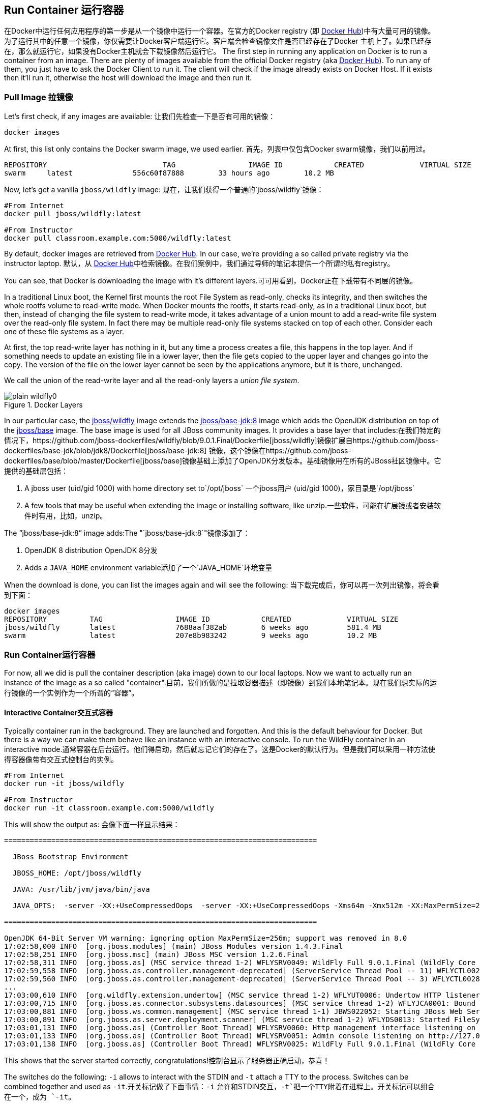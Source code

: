 ## Run Container 运行容器

在Docker中运行任何应用程序的第一步是从一个镜像中运行一个容器。在官方的Docker registry (即 https://hub.docker.com[Docker Hub])中有大量可用的镜像。为了运行其中的任意一个镜像，你仅需要让Docker客户端运行它。客户端会检查镜像文件是否已经存在了Docker 主机上了。如果已经存在，那么就运行它，如果没有Docker主机就会下载镜像然后运行它。
The first step in running any application on Docker is to run a container from an image. There are plenty of images available from the official Docker registry (aka https://hub.docker.com[Docker Hub]). To run any of them, you just have to ask the Docker Client to run it. The client will check if the image already exists on Docker Host. If it exists then it'll run it, otherwise the host will download the image and then run it.

### Pull Image 拉镜像

Let's first check, if any images are available: 让我们先检查一下是否有可用的镜像：

[source, text]
----
docker images
----

At first, this list only contains the Docker swarm image, we used earlier. 首先，列表中仅包含Docker swarm镜像，我们以前用过。

[source, text]
----
REPOSITORY                           TAG                 IMAGE ID            CREATED             VIRTUAL SIZE
swarm     latest              556c60f87888        33 hours ago        10.2 MB
----

Now, let's get a vanilla `jboss/wildfly` image: 现在，让我们获得一个普通的`jboss/wildfly`镜像：

[source, text]
----
#From Internet
docker pull jboss/wildfly:latest 

#From Instructor
docker pull classroom.example.com:5000/wildfly:latest 
----

By default, docker images are retrieved from https://hub.docker.com/[Docker Hub]. In our case, we're providing a so called private registry via the instructor laptop. 默认，从 https://hub.docker.com[Docker Hub]中检索镜像。在我们案例中，我们通过导师的笔记本提供一个所谓的私有registry。

You can see, that Docker is downloading the image with it's different layers.可可用看到，Docker正在下载带有不同层的镜像。

[NOTE 注意]
====
In a traditional Linux boot, the Kernel first mounts the root File System as read-only, checks its integrity, and then switches the whole rootfs volume to read-write mode.
When Docker mounts the rootfs, it starts read-only, as in a traditional Linux boot, but then, instead of changing the file system to read-write mode, it takes advantage of a union mount to add a read-write file system over the read-only file system. In fact there may be multiple read-only file systems stacked on top of each other. Consider each one of these file systems as a layer.

At first, the top read-write layer has nothing in it, but any time a process creates a file, this happens in the top layer. And if something needs to update an existing file in a lower layer, then the file gets copied to the upper layer and changes go into the copy. The version of the file on the lower layer cannot be seen by the applications anymore, but it is there, unchanged.

We call the union of the read-write layer and all the read-only layers a _union file system_.

.Docker Layers
image::images/plain-wildfly0.png[]
====

In our particular case, the https://github.com/jboss-dockerfiles/wildfly/blob/9.0.1.Final/Dockerfile[jboss/wildfly] image extends the https://github.com/jboss-dockerfiles/base-jdk/blob/jdk8/Dockerfile[jboss/base-jdk:8] image which adds the OpenJDK distribution on top of the https://github.com/jboss-dockerfiles/base/blob/master/Dockerfile[jboss/base] image.
The base image is used for all JBoss community images. It provides a base layer that includes:在我们特定的情况下，https://github.com/jboss-dockerfiles/wildfly/blob/9.0.1.Final/Dockerfile[jboss/wildfly]镜像扩展自https://github.com/jboss-dockerfiles/base-jdk/blob/jdk8/Dockerfile[jboss/base-jdk:8] 镜像，这个镜像在https://github.com/jboss-dockerfiles/base/blob/master/Dockerfile[jboss/base]镜像基础上添加了OpenJDK分发版本。基础镜像用在所有的JBoss社区镜像中。它提供的基础层包括：

. A jboss user (uid/gid 1000) with home directory set to`/opt/jboss` 一个jboss用户 (uid/gid 1000)，家目录是`/opt/jboss`
. A few tools that may be useful when extending the image or installing software, like unzip.一些软件，可能在扩展镜或者安装软件时有用，比如，unzip。

The "`jboss/base-jdk:8`" image adds:The "`jboss/base-jdk:8`"镜像添加了：

. OpenJDK 8 distribution OpenJDK 8分发
. Adds a `JAVA_HOME` environment variable添加了一个`JAVA_HOME`环境变量

When the download is done, you can list the images again and will see the following: 当下载完成后，你可以再一次列出镜像，将会看到下面：

[source, text]
----
docker images
REPOSITORY          TAG                 IMAGE ID            CREATED             VIRTUAL SIZE
jboss/wildfly       latest              7688aaf382ab        6 weeks ago         581.4 MB
swarm               latest              207e8b983242        9 weeks ago         10.2 MB
----

### Run Container运行容器
For now, all we did is pull the container description (aka image) down to our local laptops. Now we want to actually run an instance of the image as a so called "container".目前，我们所做的是拉取容器描述（即镜像）到我们本地笔记本。现在我们想实际的运行镜像的一个实例作为一个所谓的“容器”。

#### Interactive Container交互式容器
Typically container run in the background. They are launched and forgotten. And this is the default behaviour for Docker.
But there is a way we can make them behave like an instance with an interactive console.
To run the WildFly container in an interactive mode.通常容器在后台运行。他们得启动，然后就忘记它们的存在了。这是Docker的默认行为。但是我们可以采用一种方法使得容器像带有交互式控制台的实例。

[source, text]
----
#From Internet
docker run -it jboss/wildfly 

#From Instructor
docker run -it classroom.example.com:5000/wildfly 
----

This will show the output as: 会像下面一样显示结果：

[source, text]
----
=========================================================================

  JBoss Bootstrap Environment

  JBOSS_HOME: /opt/jboss/wildfly

  JAVA: /usr/lib/jvm/java/bin/java

  JAVA_OPTS:  -server -XX:+UseCompressedOops  -server -XX:+UseCompressedOops -Xms64m -Xmx512m -XX:MaxPermSize=256m -Djava.net.preferIPv4Stack=true -Djboss.modules.system.pkgs=org.jboss.byteman -Djava.awt.headless=true

=========================================================================

OpenJDK 64-Bit Server VM warning: ignoring option MaxPermSize=256m; support was removed in 8.0
17:02:58,000 INFO  [org.jboss.modules] (main) JBoss Modules version 1.4.3.Final
17:02:58,251 INFO  [org.jboss.msc] (main) JBoss MSC version 1.2.6.Final
17:02:58,311 INFO  [org.jboss.as] (MSC service thread 1-2) WFLYSRV0049: WildFly Full 9.0.1.Final (WildFly Core 1.0.1.Final) starting
17:02:59,558 INFO  [org.jboss.as.controller.management-deprecated] (ServerService Thread Pool -- 11) WFLYCTL0028: Attribute 'job-repository-type' in the resource at address '/subsystem=batch' is deprecated, and may be removed in future version. See the attribute description in the output of the read-resource-description operation to learn more about the deprecation.
17:02:59,560 INFO  [org.jboss.as.controller.management-deprecated] (ServerService Thread Pool -- 3) WFLYCTL0028: Attribute 'enabled' in the resource at address '/subsystem=datasources/data-source=ExampleDS' is deprecated, and may be removed in future version. See the attribute description in the output of the read-resource-description operation to learn more about the deprecation.
...
17:03:00,610 INFO  [org.wildfly.extension.undertow] (MSC service thread 1-2) WFLYUT0006: Undertow HTTP listener default listening on /0.0.0.0:8080
17:03:00,715 INFO  [org.jboss.as.connector.subsystems.datasources] (MSC service thread 1-2) WFLYJCA0001: Bound data source [java:jboss/datasources/ExampleDS]
17:03:00,881 INFO  [org.jboss.ws.common.management] (MSC service thread 1-1) JBWS022052: Starting JBoss Web Services - Stack CXF Server 5.0.0.Final
17:03:00,891 INFO  [org.jboss.as.server.deployment.scanner] (MSC service thread 1-2) WFLYDS0013: Started FileSystemDeploymentService for directory /opt/jboss/wildfly/standalone/deployments
17:03:01,131 INFO  [org.jboss.as] (Controller Boot Thread) WFLYSRV0060: Http management interface listening on http://127.0.0.1:9990/management
17:03:01,133 INFO  [org.jboss.as] (Controller Boot Thread) WFLYSRV0051: Admin console listening on http://127.0.0.1:9990
17:03:01,138 INFO  [org.jboss.as] (Controller Boot Thread) WFLYSRV0025: WildFly Full 9.0.1.Final (WildFly Core 1.0.1.Final) started in 3431ms - Started 203 of 379 services (210 services are lazy, passive or on-demand)
----

This shows that the server started correctly, congratulations!控制台显示了服务器正确启动，恭喜！

The switches do the following: `-i` allows to interact with the STDIN and `-t` attach a TTY to the process. Switches can be combined together and used as `-it`.开关标记做了下面事情：`-i` 允许和STDIN交互，`-t`把一个TTY附着在进程上。开关标记可以组合在一个，成为 `-it`。

Hit Ctrl+C to stop the container. 按下Ctrl+C停止容器。

#### Detached Container 分离容器

Restart the container in detached mode: 使用分离模式重启容器

[source, text]
----
#From Internet
docker run --name mywildfly -d jboss/wildfly 

#From Instructor
docker run --name mywildfly -d classroom.example.com:5000/wildfly 

972f51cc8422eec0a7ea9a804a55a2827b5537c00a6bfd45f8646cb764bc002a
----

`-d`, instead of `-it`, runs the container in detached mode. 使用`-d`而不是`-it`在分离模式下运行容器。 

The output is the unique id assigned to the container. You can use it to refer to the container in various contexts. Check the logs as: 输出是分配给容器的唯一的标识。你可以在各种上下文中使用它来引用容器。检查日志像:

[source, text]
----
> docker logs 972f51cc8422eec0a7ea9a804a55a2827b5537c00a6bfd45f8646cb764bc002a
=========================================================================

  JBoss Bootstrap Environment

  JBOSS_HOME: /opt/jboss/wildfly

. . .
----

We can check it by issuing the `docker ps` command which retrieves the images process which are running and the ports engaged by the process: 我们可以使用`docker ps`命令检查正在运行的镜像进程和进程占用的端口。

[source, text]
----
> docker ps
CONTAINER ID        IMAGE               COMMAND                CREATED              STATUS              PORTS               NAMES
7da1c7614edf        jboss/wildfly       "/opt/jboss/wildfly/   About a minute ago   Up About a minute   8080/tcp            mywildfly
----

Noticed the "NAMES" column? This is a quick way of refering to your container. Let's try to look at the logs again: 注意“NAMES” 列，这是引用你的容器的快速方法。让我们试着再看一次日志：

[source, text]
----
docker logs mywildfly
----

That looks easier. 这看起来更容易些。

Also try `docker ps -a` to see all the containers on this machine.可以试着运行`ps -a`来查看这台电脑上的所有容器。

### Run Container with Default Port 使用默认端口运行容器

Startup log of the server shows that the server is located in the `/opt/jboss/wildfly`. It also shows that the public interfaces are bound to the `0.0.0.0` address while the admin interfaces are bound just to `localhost`. This information will be useful to learn how to customize the server.服务器的启动日志显示服务器位于`/opt/jboss/wildfly`。它也显示了公共接口绑定到了`0.0.0.0`地址，同时管理接口绑定到`localhost`上。这些信息对学习如果定制服务器有用。

`docker-machine ip <machine-name>` gives us the Docker Host IP address and this was already added to the hosts file. So, we can give it another try by accessing: http://dockerhost:8080. However, this will not work either. `docker-machine ip <machine-name>`返回Docker主机的IP地址，这地址已经添加到了hosts文件。所以，可以尝试访问 http://dockerhost:8080。但是，这也不会工作。

If you want containers to accept incoming connections, you will need to provide special options when invoking `docker run`. The container, we just started, can't bjine accessed by our browser. We need to stop it again and restart with different options. 如果你想要容器接收传入的连接，你需要在运行`docker run`的时候提供特定的选项。我们刚刚启动的容器，不能通过浏览器访问。我们需要停止它，然后使用不同的选项重启。

[source, text]
----
docker stop mywildfly
----

Restart the container as: 重启容器：

[source, text]
----
#From Internet
docker run --name mywildfly-exposed-ports -d -P jboss/wildfly 

#From Instructor
docker run --name mywildfly-exposed-ports -d -P classroom.example.com:5000/wildfly 
----

`-P` map any exposed ports inside the image to a random port on the Docker host. This can be verified as: `-P` 映射镜像内部暴露的任意一个端口到Docker主机上的一个随机端口。这可以通过下面命令来验证：

[source, text]
----
> docker ps
CONTAINER ID        IMAGE               COMMAND                CREATED             STATUS              PORTS                     NAMES
7f41a5a0cfd6        jboss/wildfly      "/opt/jboss/wildfly/   52 seconds ago      Up 52 seconds       0.0.0.0:32768->8080/tcp   mywildfly-exposed-ports
----

The port mapping is shown in the `PORTS` column. Access the WildFly server at http://dockerhost:32768. Make sure to use the correct port number as shown in your case. 端口映射在`PORTS`显示。使用`http://dockerhost:32768`访问WildFly服务器。请确保使用你控制台上显示的端口号。

NOTE: Exact port number may be different in your case. 注意：你显示的端口号可能和这里的不同。

### Run Container with Specified Port 使用指定的端口运行容器

Lets stop the previously running container as: 让我们停止运行前面正在运行的容器：

[source, text]
----
docker stop mywildfly-exposed-ports
----

Restart the container as: 重新启动容器：

[source, text]
----
#From Internet
docker run --name mywildfly-mapped-ports -d -p 8080:8080 jboss/wildfly 

#From Instructor
docker run --name mywildfly-mapped-ports -d -p 8080:8080 classroom.example.com:5000/wildfly 
----

The format is `-p hostPort:containerPort`. This option maps container ports to host ports and allows other containers on our host to access them. 格式是`-p hostPort:containerPort`.这个选项映射容器端口到主机端口，同时允许你主机上的其他容器访问他们。

.Docker Port Mapping Docker端口映射
[NOTE注意]
===============================
Port exposure and mapping are the keys to successful work with Docker. 端口暴露和映射是成功使用Docker的关键。
See more about networking on the Docker website link:https://docs.docker.com/articles/networking/[Advanced Networking] 关于更多Docker的网络知识，参考：https://docs.docker.com/articles/networking/[Advanced Networking]
===============================

Now we're ready to test http://dockerhost:8080 again. This works with the exposed port, as expected.现在

Lets stop the previously running container as:

[source, text]
----
docker stop mywildfly-mapped-ports
----

.Welcome WildFly
image::images/plain-wildfly1.png[]

[[Enabling_WildFly_Administration]]
### Enabling WildFly Administration

Default WildFly image exposes only port 8080 and thus is not available for administration using either the CLI or Admin Console. Lets expose the ports in different ways.

#### Default Port Mapping

The following command will override the default command in Docker file, start WildFly, and bind application and management port to all network interfaces.

[source, text]
----
#From Internet
docker run --name managed-wildfly -P -d jboss/wildfly /opt/jboss/wildfly/bin/standalone.sh -b 0.0.0.0 -bmanagement 0.0.0.0 

#From Instructor
docker run --name managed-wildfly -P -d classroom.example.com:5000/wildfly /opt/jboss/wildfly/bin/standalone.sh -b 0.0.0.0 -bmanagement 0.0.0.0 
----

Accessing WildFly Administration Console require a user in administration realm. A pre-created image, with appropriate username/password credentials, is used to start WildFly as:

[source, text]
----
#From Internet
docker run --name managed-wildfly-from-image -P -d rafabene/wildfly-admin 

#From Instructor
docker run --name managed-wildfly-from-image -P -d classroom.example.com:5000/wildfly-management
----

`-P` map any exposed ports inside the image to a random port on Docker host.

Look at the exposed ports as:

[source, text]
----
docker ps
CONTAINER ID        IMAGE                       COMMAND                CREATED             STATUS              PORTS                                                       NAMES
5fdedef5573b        rafabene/wildfly-admin      "/bin/sh -c '/opt/jb   15 seconds ago      Up 15 seconds       0.0.0.0:32772->8080/tcp, 0.0.0.0:32771->9990/tcp   managed-wildfly-from-image
ee30433b5414        jboss/wildfly               "/opt/jboss/wildfly/   59 seconds ago      Up 59 seconds       0.0.0.0:32769->8080/tcp                            managed-wildfly
----

Look for the host port that is mapped in the container, `32769` in this case. Access the admin console at http://dockerhost:32769.

NOTE: Exact port number may be different in your case.

The username/password credentials are:

[[WildFly_Administration_Credentials]]
[options="header"]
|====
| Field | Value
| Username | admin
| Password | docker#admin
|====

This shows the admin console as:

.Welcome WildFly
image::images/wildfly-admin-console.png[]

##### Additional Ways To Find Port Mapping

The exact mapped port can also be found as:

. Using `docker port`:
+
[source, text]
----
docker port managed-wildfly-from-image
----
+
to see the output as:
+
[source, text]
----
0.0.0.0:32769->8080/tcp
0.0.0.0:32770->9990/tcp
----
+
. Using `docker inspect`:
+
[source, text]
----
docker inspect --format='{{(index (index .NetworkSettings.Ports "9990/tcp") 0).HostPort}}' managed-wildfly-from-image
----

[[Management_Fixed_Port_Mapping]]
#### Fixed Port Mapping

This management image can also be started with a pre-defined port mapping as:

[source, text]
----
#From Internet
docker run -p 8080:8080 -p 9990:9990 -d rafabene/wildfly-admin 

#From Instructor
docker run -p 8080:8080 -p 9990:9990 -d classroom.example.com:5000/wildfly-management 
----

In this case, Docker port mapping will be shown as:

[source, text]
----
8080/tcp -> 0.0.0.0:8080
9990/tcp -> 0.0.0.0:9990
----

### Stop and Remove Container

#### Stop Container

. Stop a specific container:
+
[source, text]
----
docker stop <CONTAINER ID>
----
+
. Stop all the running containers
+
[source, text]
----
docker stop `docker ps -aq`
----
+
. Stop only the exited containers
+
[source, text]
----
docker ps -a -f "exited=-1"
----

#### Remove Container

. Remove a specific container:
+
[source, text]
----
docker rm 0bc123a8ece0
----
+
. Remove containers meeting a regular expression
+
[source, text]
----
docker ps -a | grep wildfly | awk '{print $1}' | xargs docker rm
----
+
. Remove all containers, without any criteria
+
[source, text]
----
docker rm `docker ps -aq`
----
